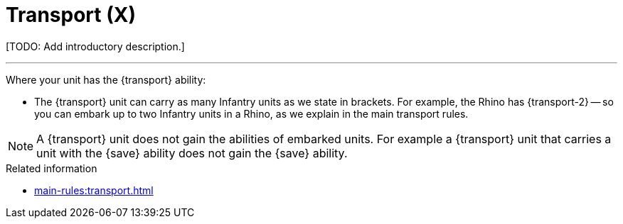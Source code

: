 = Transport (X)

{blank}[TODO: Add introductory description.]

---

Where your unit has the {transport} ability:

* The {transport} unit can carry as many Infantry units as we state in brackets.
For example, the Rhino has {transport-2} -- so you can embark up to two Infantry units in a Rhino, as we explain in the main transport rules.

NOTE: A {transport} unit does not gain the abilities of embarked units.
For example a {transport} unit that carries a unit with the {save} ability does not gain the {save} ability.

.Related information
* xref:main-rules:transport.adoc[]
